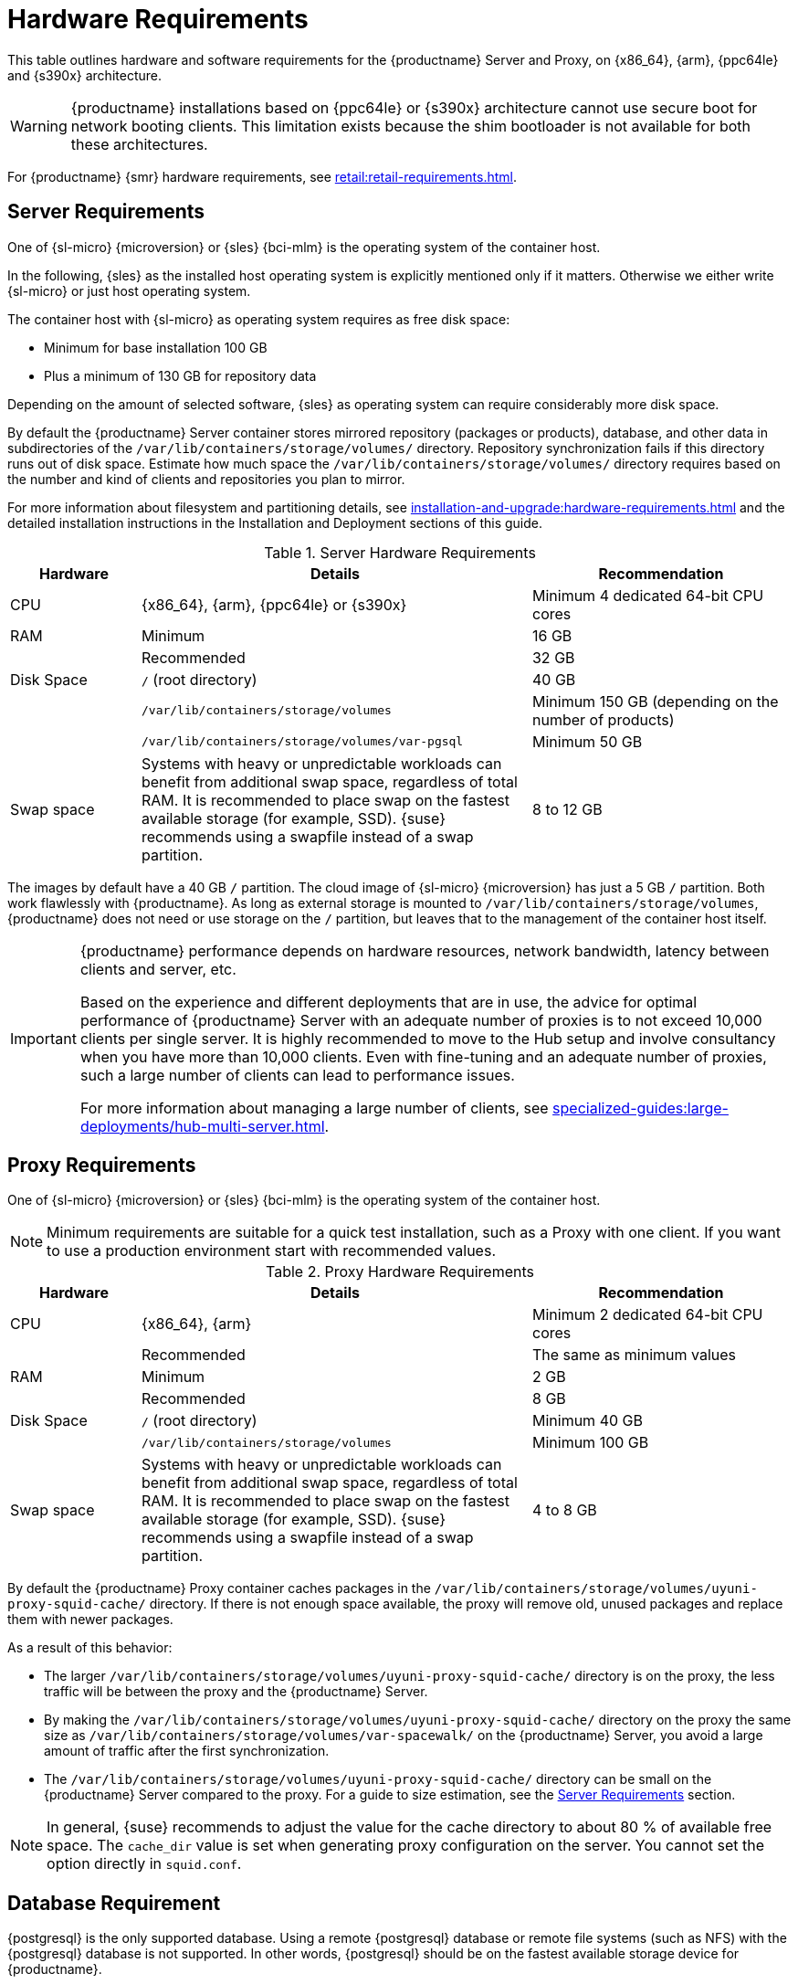 [[install-hardware-requirements]]
= Hardware Requirements
ifeval::[{uyuni-content} == true]
:noindex:
endif::[]

This table outlines hardware and software requirements for the {productname} Server and Proxy, on {x86_64}, {arm}, {ppc64le} and {s390x} architecture.


[WARNING]
====
{productname} installations based on {ppc64le} or {s390x} architecture cannot use secure boot for network booting clients.
This limitation exists because the shim bootloader is not available for both these architectures.
====

//For {ibmz} hardware requirements, see xref:installation-and-upgrade:install-ibmz.adoc[].

For {productname} {smr} hardware requirements, see xref:retail:retail-requirements.adoc[].



[[server-hardware-requirements]]
== Server Requirements

One of {sl-micro} {microversion} or {sles} {bci-mlm} is the operating system of the container host.

In the following, {sles} as the installed host operating system is explicitly mentioned only if it matters.
Otherwise we either write {sl-micro} or just host operating system.

The container host with {sl-micro} as operating system requires as free disk space:

* Minimum for base installation 100 GB
* Plus a minimum of 130 GB for repository data

Depending on the amount of selected software, {sles} as operating system can require considerably more disk space.

By default the {productname} Server container stores mirrored repository (packages or products), database, and other data in subdirectories of the [path]``/var/lib/containers/storage/volumes/`` directory.
Repository synchronization fails if this directory runs out of disk space.
Estimate how much space the [path]``/var/lib/containers/storage/volumes/`` directory requires based on the number and kind of clients and repositories you plan to mirror.

For more information about filesystem and partitioning details, see xref:installation-and-upgrade:hardware-requirements.adoc#install-hardware-requirements-storage[] and the detailed installation instructions in the Installation and Deployment sections of this guide.

[cols="1,3,2", options="header"]
.Server Hardware Requirements
|===

| Hardware
| Details
| Recommendation

| CPU
| {x86_64}, {arm}, {ppc64le} or {s390x}
| Minimum 4 dedicated 64-bit CPU cores

| RAM
| Minimum
| 16 GB

|
| Recommended
| 32 GB

| Disk Space
| [path]``/`` (root directory)
| 40 GB

|
| [path]``/var/lib/containers/storage/volumes``
| Minimum 150 GB (depending on the number of products)

|
| [path]``/var/lib/containers/storage/volumes/var-pgsql``
| Minimum 50 GB

| Swap space
| Systems with heavy or unpredictable workloads can benefit from additional swap space, regardless of total RAM. It is recommended to place swap on the fastest available storage (for example, SSD).  {suse} recommends using a swapfile instead of a swap partition.
| 8 to 12 GB
|===

// |
// | [path]``/var/lib/containers/storage/volumes/var-cache``
// | Minimum 10 GB.
// Add 100 MB per {suse} product, 1 GB per {redhat} or other product.
// Consider to double the space if the server is used for Inter-Server Synchronization (ISS)
// 
// |
// | [path]``/var/lib/containers/storage/volumes/srv-www``
// | Minimum 100 GB
// 
// * Storage requirments should be calculated for the number of ISO distribution images, containers, and bootstrap repositories you will use.


The images by default have a 40 GB [literal]``/`` partition.
The cloud image of {sl-micro} {microversion} has just a 5 GB [literal]``/`` partition.
Both work flawlessly with {productname}.
As long as external storage is mounted to [path]``/var/lib/containers/storage/volumes``, {productname} does not need or use storage on the [literal]``/`` partition, but leaves that to the management of the container host itself.



////
// When uncommenting verify the details! (POWER)

ifeval::[{mlm-content} == true]
[cols="1,3,2", options="header"]
.Server Hardware Requirements for IBM POWER8 or higher processor–based server in Little Endian mode (ppc64le)
|===

| Hardware
| Details
| Recommendation

| CPU
|
| Minimum 4 dedicated cores

| RAM
| Minimum
| 16 GB

|
| Recommended
| 32 GB

| Disk Space
| [path]``/`` (root directory)
| Minimum 100 GB

|
| [path]``/var/lib/containers/storage/volumes/var-pgsql``
| Minimum 50 GB

|
| [path]``/var/lib/containers/storage/volumes/var-spacewalk``
| Minimum storage required: 100 GB (this will be verified by the implemented check)

* 50 GB for each {suse} product and Package Hub

* 360 GB for each {redhat} product

|
| [path]``/var/lib/containers/storage/volumes/var-cache``
| Minimum 10{nbsp}GB.
Add 100{nbsp}MB per {suse} product, 1{nbsp}GB per {redhat} or other product.
Double the space if the server is an ISS Master.

|
| [path]``/var/lib/containers/storage/volumes/srv-www``
| Minimum 100 GB

* Storage requirements should be calculated for the number of ISO distribution images, containers, and bootstrap repositories you will use.

|
| Swap space
| 3{nbsp}GB. {suse} recommends using a swapfile instead of a swap partition.

|===

endif::[]

// end POWER
////



[IMPORTANT]
====
{productname} performance depends on hardware resources, network bandwidth, latency between clients and server, etc.

Based on the experience and different deployments that are in use, the advice for optimal performance of {productname} Server with an adequate number of proxies is to not exceed 10,000 clients per single server.
It is highly recommended to move to the Hub setup and involve consultancy when you have more than 10,000 clients.
Even with fine-tuning and an adequate number of proxies, such a large number of clients can lead to performance issues.

For more information about managing a large number of clients, see xref:specialized-guides:large-deployments/hub-multi-server.adoc[].
====


[[proxy-hardware-requirements]]
== Proxy Requirements

One of {sl-micro} {microversion} or {sles} {bci-mlm} is the operating system of the container host.

[NOTE]
====
Minimum requirements are suitable for a quick test installation, such as a Proxy with one client.
If you want to use a production environment start with recommended values.
====


[cols="1,3,2", options="header"]
.Proxy Hardware Requirements
|===

| Hardware
| Details
| Recommendation

| CPU
| {x86_64}, {arm}
| Minimum 2 dedicated 64-bit CPU cores

|
| Recommended
| The same as minimum values

| RAM
| Minimum
| 2 GB

|
| Recommended
| 8 GB

| Disk Space
| [path]``/`` (root directory)
| Minimum 40 GB

|
| [path]``/var/lib/containers/storage/volumes``
| Minimum 100 GB

| Swap space
| Systems with heavy or unpredictable workloads can benefit from additional swap space, regardless of total RAM. It is recommended to place swap on the fastest available storage (for example, SSD). {suse} recommends using a swapfile instead of a swap partition.
| 4 to 8 GB

|===

By default the {productname} Proxy container caches packages in the [path]``/var/lib/containers/storage/volumes/uyuni-proxy-squid-cache/`` directory.
If there is not enough space available, the proxy will remove old, unused packages and replace them with newer packages.

As a result of this behavior:

* The larger [path]``/var/lib/containers/storage/volumes/uyuni-proxy-squid-cache/`` directory is on the proxy, the less traffic will be between the proxy and the {productname} Server.
* By making the [path]``/var/lib/containers/storage/volumes/uyuni-proxy-squid-cache/`` directory on the proxy the same size as [path]``/var/lib/containers/storage/volumes/var-spacewalk/`` on the {productname} Server, you avoid a large amount of traffic after the first synchronization.
* The [path]``/var/lib/containers/storage/volumes/uyuni-proxy-squid-cache/`` directory can be small on the {productname} Server compared to the proxy.
  For a guide to size estimation, see the <<server-hardware-requirements>> section.

[NOTE]
====
In general, {suse} recommends to adjust the value for the cache directory to about 80 % of available free space.
The [option]``cache_dir`` value is set when generating proxy configuration on the server.
You cannot set the option directly in [path]``squid.conf``.
====




[[installation-postgresql-requirements]]
== Database Requirement

{postgresql} is the only supported database.
Using a remote {postgresql} database or remote file systems (such as NFS) with the {postgresql} database is not supported.
In other words, {postgresql} should be on the fastest available storage device for {productname}.

[IMPORTANT]
====
Because of potential performance issues, running a {postgresql} database remotely from {productname} is discouraged.
While such an environment is possible and even stable in many cases, there is always a risk of data loss if something goes wrong.

ifeval::[{mlm-content} == true]
{suse} might not be able to provide assistance in such cases.
endif::[]
====



[[install-hardware-requirements-storage]]
== Persistent Storage and Permissions

Persistent volumes are created by default when deploying the container.

However, it is recommended that the volumes are stored on one or more separate storage devices.
Such a setup helps avoid data loss in production environments.
This can be done after container deployment.

Storage devices best should be set up after first deploying the container.
For more details, see xref:installation-and-upgrade:container-management/persistent-container-volumes.adoc[Persistent Container Volumes].

We recommend you use XFS as the filesystem type for all volumes.
The size of the disk for repositories storage is dependent on the number of distributions and channels you intend to manage with {productname}.
See the tables in this section for guides to estimate the size required.

[IMPORTANT]
====
Do not use NFS for {cobbler} or {postgresql} storage, neither NFS on SELinux environments.
These scenarios are not supported.
====

On the {productname} Server, use this command to find all available storage devices:

[source, shell]
----
hwinfo --disk | grep -E "Device File:"
----

Use the [command]``lsblk`` command to see the name and size of each device.

Use the [command]``mgr-storage-server`` command with the device names to set up the external disks as the locations for the storage and, optionally on a disk of its own, for the database:

[source, shell]
----
mgr-storage-server <storage-disk-device> [<database-disk-device>]
----

For example:

[source, shell]
----
mgr-storage-server /dev/nvme1n1 /dev/nvme2n1
----

The external storage volumes are set up as XFS partitions mounted at [path]``/manager_storage`` and [path]``/pgsql_storage``.

[NOTE]
====
This command will create the persistent storage volumes at [path]``/var/lib/containers/storage/volumes``.

For more information, see xref:installation-and-upgrade:container-management/persistent-container-volumes.adoc[].
====

It is possible to use the same storage device for both channel data and the database.
This is not recommended, as growing channel repositories might fill up the storage, which poses a risk to database integrity.
Using separate storage devices may also increase performance.
If you want to use a single storage device, run [command]``mgr-storage-server`` with a single device name parameter.

If you are installing a proxy, the [command]``mgr-storage-proxy`` command takes only one device name parameter and will set up the external storage location as the Squid cache.



== Logical Volume Management (LVM)


// container-deployment/mlm/server-deployment-vm-mlm.adoc etc.
For all kind of virtual machines (VM), LVM is generally not needed and not recommended.
The disk setup is virtual and separate disks for volumes are possible and recommended.

// container-deployment/mlm/server-deployment-mlm.adoc
For other deployments, separate disks for volumes are also recommended.

On the container host of the {productname} Server, the [command]``mgr-storage-server`` command moves the complete content of the [path]``/var/lib/containers/storage/volumes`` directory to a separate disk and remounts it to [path]``/var/lib/containers/storage/volumes``.

Optionally, if a second device name is specified, [command]``mgr-storage-server`` moves the content of the [path]``/var/lib/containers/storage/volumes/var-pgsql`` database directory to a second separate disk and remounts it to [path]``/var/lib/containers/storage/volumes/var-pgsql``.

Similarly, on the container host of the {productname} Proxy, the [command]``mgr-storage-proxy`` command moves the complete content of the [path]``/var/lib/containers/storage/volumes`` directory to a separate disk and remounts it to [path]``/var/lib/containers/storage/volumes``.



////
// *** The following is commented, and can probably deleted ***

// When installation takes place on bare metal (on-premise), [command]``cockpit`` can be used to create an LVM setup.
// In such a case, the disk setup needs to be performed manually.

// With containers {productname} now has [path]``/var/lib/containers/storage/volumes`` as an extra disk.
////
